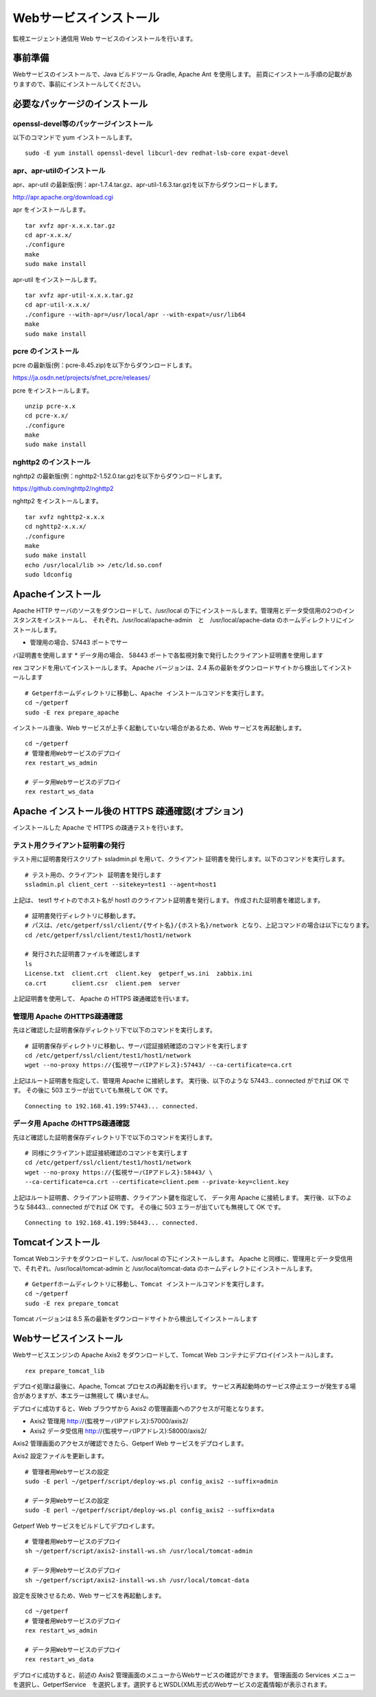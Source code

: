 Webサービスインストール
=======================

監視エージェント通信用 Web サービスのインストールを行います。

.. データ集計サービスの起動停止スクリプト /etc/init.d/sumupctl を登録します。

.. ::

..     sudo -E rex install_sumupctl

.. データ集計サービスのモニタースクリプトを cron に登録します。
.. 以下 Rex コマンドで cron 登録をします。

.. ::

.. 	sudo -E rex run_monitor_sumup

事前準備
--------

Webサービスのインストールで、Java ビルドツール Gradle, Apache Ant を使用します。
前頁にインストール手順の記載がありますので、事前にインストールしてください。


必要なパッケージのインストール
------------------------------

openssl-devel等のパッケージインストール
^^^^^^^^^^^^^^^^^^^^^^^^^^^^^^^^^^^^^^^
以下のコマンドで yum インストールします。

::

   sudo -E yum install openssl-devel libcurl-dev redhat-lsb-core expat-devel

apr、apr-utilのインストール
^^^^^^^^^^^^^^^^^^^^^^^^^^^

apr、apr-util の最新版(例：apr-1.7.4.tar.gz、apr-util-1.6.3.tar.gz)を以下からダウンロードします。

http://apr.apache.org/download.cgi

apr をインストールします。

::

   tar xvfz apr-x.x.x.tar.gz
   cd apr-x.x.x/
   ./configure
   make
   sudo make install

apr-util をインストールします。

::

   tar xvfz apr-util-x.x.x.tar.gz
   cd apr-util-x.x.x/
   ./configure --with-apr=/usr/local/apr --with-expat=/usr/lib64
   make
   sudo make install


pcre のインストール
^^^^^^^^^^^^^^^^^^^
pcre の最新版(例：pcre-8.45.zip)を以下からダウンロードします。

https://ja.osdn.net/projects/sfnet_pcre/releases/

pcre をインストールします。

::

   unzip pcre-x.x
   cd pcre-x.x/
   ./configure
   make
   sudo make install


nghttp2 のインストール
^^^^^^^^^^^^^^^^^^^^^^
nghttp2 の最新版(例：nghttp2-1.52.0.tar.gz)を以下からダウンロードします。

https://github.com/nghttp2/nghttp2

nghttp2 をインストールします。

::

   tar xvfz nghttp2-x.x.x
   cd nghttp2-x.x.x/
   ./configure
   make
   sudo make install
   echo /usr/local/lib >> /etc/ld.so.conf
   sudo ldconfig


Apacheインストール
------------------

Apache HTTP サーバのソースをダウンロードして、/usr/local の下にインストールします。管理用とデータ受信用の2つのインスタンスをインストールし、
それぞれ、/usr/local/apache-admin　と　/usr/local/apache-data のホームディレクトリにインストールします。

* 管理用の場合、57443 ポートでサー
バ証明書を使用します
* データ用の場合、 58443 ポートで各監視対象で発行したクライアント証明書を使用します

rex コマンドを用いてインストールします。
Apache バージョンは、2.4 系の最新をダウンロードサイトから検出してインストールします

.. .. note::

..    セットアップスクリプトでApache 2.2系のダウンロードに失敗する場合があります。
..    その場合は以下の手順で手動ダウンロードして、アーカイブを解凍した後に
..    セットアップスクリプトを実行してください。

..    ::

..       cd /tmp/rex
..       wget https://archive.apache.org/dist/httpd/httpd-2.2.34.tar.gz
..       tar xvf httpd-2.2.34.tar.gz

..    Rexfile のバージョン指定を、 32 から 34 に変更

..    ::

..       cd ~/getperf
..       vi Rexfile

..    ::

..       task "prepare_apache", sub {
..         my $version = '2.2.34';
..         my $module  = 'httpd-2.2.34';
..         my $archive = "${module}.tar.gz";
..         my $download = 'http://ftp.riken.jp/net/apache//httpd/httpd-2.2.34.tar.gz';

.. .. note::

..    RHEL8 の場合、OpenSSL1.0 共有ライブラリをインストールする

..    ::

..       mkdir -p ~/work/sfw; cd ~/work/sfw
..       wget https://ftp.openssl.org/source/old/1.0.2/openssl-1.0.2u.tar.gz
..       https://www.openssl.org/source/openssl-1.1.1k.tar.gz
..       tar xvfz openssl-1.0.2u.tar.gz
..       cd openssl-1.0.2u
..       ./config shared
..       make
..       sudo make install
..       sudo vi /etc/ld.so.conf
..       # 最終行に以下を追加
..       /usr/local/ssl/lib

..       sudo /sbin/ldconfig

..    Rexfile のapache configure コマンドのオプションにsslホームを指定

..    ::
   
..       --with-ssl=/usr/local/ssl

::

   # Getperfホームディレクトリに移動し、Apache インストールコマンドを実行します。
   cd ~/getperf
   sudo -E rex prepare_apache

インストール直後、Web サービスが上手く起動していない場合があるため、Web サービスを再起動します。

::

    cd ~/getperf
    # 管理者用Webサービスのデプロイ
    rex restart_ws_admin

    # データ用Webサービスのデプロイ
    rex restart_ws_data


Apache インストール後の HTTPS 疎通確認(オプション)
--------------------------------------------------

インストールした Apache で HTTPS の疎通テストを行います。

テスト用クライアント証明書の発行
^^^^^^^^^^^^^^^^^^^^^^^^^^^^^^^^

テスト用に証明書発行スクリプト ssladmin.pl を用いて、クライアント
証明書を発行します。以下のコマンドを実行します。

::

   # テスト用の、クライアント 証明書を発行します
   ssladmin.pl client_cert --sitekey=test1 --agent=host1

上記は、 test1 サイトのでホスト名が host1 のクライアント証明書を発行します。
作成された証明書を確認します。

::

   # 証明書発行ディレクトリに移動します。
   # パスは、/etc/getperf/ssl/client/{サイト名}/{ホスト名}/network となり、上記コマンドの場合は以下になります。
   cd /etc/getperf/ssl/client/test1/host1/network

   # 発行された証明書ファイルを確認します
   ls
   License.txt  client.crt  client.key  getperf_ws.ini  zabbix.ini
   ca.crt       client.csr  client.pem  server

上記証明書を使用して、 Apache の HTTPS 疎通確認を行います。

管理用 Apache のHTTPS疎通確認
^^^^^^^^^^^^^^^^^^^^^^^^^^^^^

先ほど確認した証明書保存ディレクトリ下で以下のコマンドを実行します。

::

   # 証明書保存ディレクトリに移動し、サーバ認証接続確認のコマンドを実行します
   cd /etc/getperf/ssl/client/test1/host1/network
   wget --no-proxy https://{監視サーバIPアドレス}:57443/ --ca-certificate=ca.crt

上記はルート証明書を指定して、管理用 Apache に接続します。
実行後、以下のような 57443... connected がでれば OK です。
その後に 503 エラーが出ていても無視して OK です。

::

   Connecting to 192.168.41.199:57443... connected.


データ用 Apache のHTTPS疎通確認
^^^^^^^^^^^^^^^^^^^^^^^^^^^^^^^

先ほど確認した証明書保存ディレクトリ下で以下のコマンドを実行します。

::

   # 同様にクライアント認証接続確認のコマンドを実行します
   cd /etc/getperf/ssl/client/test1/host1/network
   wget --no-proxy https://{監視サーバIPアドレス}:58443/ \
   --ca-certificate=ca.crt --certificate=client.pem --private-key=client.key

上記はルート証明書、クライアント証明書、クライアント鍵を指定して、
データ用 Apache に接続します。
実行後、以下のような 58443... connected がでれば OK です。
その後に 503 エラーが出ていても無視して OK です。

::

   Connecting to 192.168.41.199:58443... connected.


Tomcatインストール
------------------

Tomcat Webコンテナをダウンロードして、/usr/local の下にインストールします。
Apache と同様に、管理用とデータ受信用で、それぞれ、/usr/local/tomcat-admin と
/usr/local/tomcat-data のホームディレクトにインストールします。


::

   # Getperfホームディレクトリに移動し、Tomcat インストールコマンドを実行します。
   cd ~/getperf
   sudo -E rex prepare_tomcat

Tomcat バージョンは 8.5 系の最新をダウンロードサイトから検出してインストールします

.. .. note::

..    Tomcat AJP の設定が有効にならないので手動で変える。
..    通信暗号化が既定では有効のため、secretRequired を無効にします。
..    "Define an AJP 1.3 Connector on port" のコメント行の後ろに
..    以下を追加します。

..    * tomcat-data

..    ::

..       vi /usr/local/tomcat-data/conf/server.xml

..    ::

..       <!-- Define an AJP 1.3 Connector on port 8009 -->
..       <Connector protocol="AJP/1.3"
..                  address="::1"
..                  port="58009"
..                  redirectPort="58443" secretRequired="false" />

..    * tomcat-admin

..    ::

..       vi /usr/local/tomcat-admin/conf/server.xml

..    ::

..       <!-- Define an AJP 1.3 Connector on port 8009 -->
..       <Connector protocol="AJP/1.3"
..                  address="::1"
..                  port="57009"
..                  redirectPort="57443" secretRequired="false" />

Webサービスインストール
-----------------------

Webサービスエンジンの Apache Axis2 をダウンロードして、Tomcat Web コンテナにデプロイ(インストール)します。

::

    rex prepare_tomcat_lib

デプロイ処理は最後に、Apache, Tomcat プロセスの再起動を行います。
サービス再起動時のサービス停止エラーが発生する場合がありますが、本エラーは無視して
構いません。

デプロイに成功すると、Web ブラウザから Axis2 の管理画面へのアクセスが可能となります。

-  Axis2 管理用 http://{監視サーバIPアドレス}:57000/axis2/
-  Axis2 データ受信用 http://{監視サーバIPアドレス}:58000/axis2/


Axis2 管理画面のアクセスが確認できたら、Getperf Web サービスをデプロイします。

Axis2 設定ファイルを更新します。

::

    # 管理者用Webサービスの設定
    sudo -E perl ~/getperf/script/deploy-ws.pl config_axis2 --suffix=admin

    # データ用Webサービスの設定
    sudo -E perl ~/getperf/script/deploy-ws.pl config_axis2 --suffix=data

Getperf Web サービスをビルドしてデプロイします。

::

    # 管理者用Webサービスのデプロイ
    sh ~/getperf/script/axis2-install-ws.sh /usr/local/tomcat-admin

    # データ用Webサービスのデプロイ
    sh ~/getperf/script/axis2-install-ws.sh /usr/local/tomcat-data

設定を反映させるため、Web サービスを再起動します。

::

    cd ~/getperf
    # 管理者用Webサービスのデプロイ
    rex restart_ws_admin

    # データ用Webサービスのデプロイ
    rex restart_ws_data

デプロイに成功すると、前述の Axis2 管理画面のメニューからWebサービスの確認ができます。
管理画面の Services メニューを選択し、GetperfService　を選択します。選択するとWSDL(XML形式のWebサービスの定義情報)が表示されます。

.. .. note::

..    2020/12 に以下の課題を解消しました。

..    現在、デプロイした getperf-ws-1.0.0.jar は、Axis2 のサービス登録で
..    エラーが発生します。
..    別サイトから jarファイルをアップロードしてtomcatを再起動します。

..    ::

..       # 旧サイトから、getperf-ws-1.0.0.jar ファイルを/tmpにコピー
..       cp /tmp/getperf-ws-1.0.0.jar \
..       /usr/local/tomcat-data/webapps/axis2/WEB-INF/services/getperf-ws-1.0.0.jar
..       cp /tmp/getperf-ws-1.0.0.jar \
..       /usr/local/tomcat-admin/webapps/axis2/WEB-INF/services/getperf-ws-1.0.0.jar

..    ::

..       cd $HOME/getperf
..       sudo rex restart_ws_admin
..       sudo rex restart_ws_data
